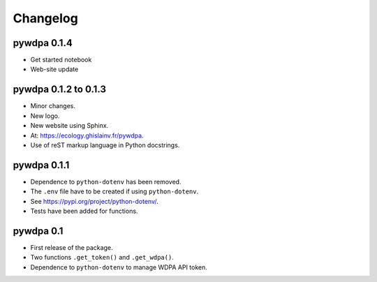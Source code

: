 Changelog
*********

pywdpa 0.1.4
============

* Get started notebook
* Web-site update

pywdpa 0.1.2 to 0.1.3
=====================

* Minor changes.
* New logo.
* New website using Sphinx.
* At: `<https://ecology.ghislainv.fr/pywdpa>`_.
* Use of reST markup language in Python docstrings.

pywdpa 0.1.1
============

* Dependence to ``python-dotenv`` has been removed.
* The ``.env`` file have to be created if using ``python-dotenv``\ .
* See `<https://pypi.org/project/python-dotenv/>`_.
* Tests have been added for functions.


pywdpa 0.1
==========

* First release of the package.
* Two functions ``.get_token()`` and ``.get_wdpa()``\ .
* Dependence to ``python-dotenv`` to manage WDPA API token.
